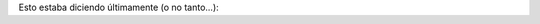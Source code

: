 .. title: Home
.. slug: index
.. date: 2015-04-22 19:36:14 UTC-03:00
.. tags: 
.. category: 
.. link: 
.. description: 
.. type: text
.. author: cHagHi

Esto estaba diciendo últimamente (o no tanto...):

.. post-list::
   :stop: 5
